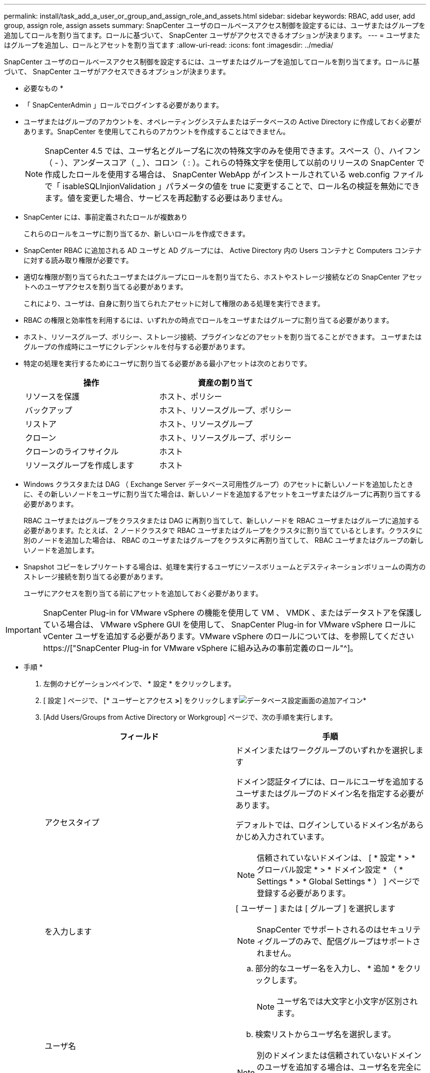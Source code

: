 ---
permalink: install/task_add_a_user_or_group_and_assign_role_and_assets.html 
sidebar: sidebar 
keywords: RBAC, add user, add group, assign role, assign assets 
summary: SnapCenter ユーザのロールベースアクセス制御を設定するには、ユーザまたはグループを追加してロールを割り当てます。ロールに基づいて、 SnapCenter ユーザがアクセスできるオプションが決まります。 
---
= ユーザまたはグループを追加し、ロールとアセットを割り当てます
:allow-uri-read: 
:icons: font
:imagesdir: ../media/


[role="lead"]
SnapCenter ユーザのロールベースアクセス制御を設定するには、ユーザまたはグループを追加してロールを割り当てます。ロールに基づいて、 SnapCenter ユーザがアクセスできるオプションが決まります。

* 必要なもの *

* 「 SnapCenterAdmin 」ロールでログインする必要があります。
* ユーザまたはグループのアカウントを、オペレーティングシステムまたはデータベースの Active Directory に作成しておく必要があります。SnapCenter を使用してこれらのアカウントを作成することはできません。
+

NOTE: SnapCenter 4.5 では、ユーザ名とグループ名に次の特殊文字のみを使用できます。スペース（）、ハイフン（ - ）、アンダースコア（ _ ）、コロン（ : ）。これらの特殊文字を使用して以前のリリースの SnapCenter で作成したロールを使用する場合は、 SnapCenter WebApp がインストールされている web.config ファイルで「 isableSQLInjionValidation 」パラメータの値を true に変更することで、ロール名の検証を無効にできます。値を変更した場合、サービスを再起動する必要はありません。

* SnapCenter には、事前定義されたロールが複数あり
+
これらのロールをユーザに割り当てるか、新しいロールを作成できます。

* SnapCenter RBAC に追加される AD ユーザと AD グループには、 Active Directory 内の Users コンテナと Computers コンテナに対する読み取り権限が必要です。
* 適切な権限が割り当てられたユーザまたはグループにロールを割り当てたら、ホストやストレージ接続などの SnapCenter アセットへのユーザアクセスを割り当てる必要があります。
+
これにより、ユーザは、自身に割り当てられたアセットに対して権限のある処理を実行できます。

* RBAC の権限と効率性を利用するには、いずれかの時点でロールをユーザまたはグループに割り当てる必要があります。
* ホスト、リソースグループ、ポリシー、ストレージ接続、プラグインなどのアセットを割り当てることができます。 ユーザまたはグループの作成時にユーザにクレデンシャルを付与する必要があります。
* 特定の処理を実行するためにユーザに割り当てる必要がある最小アセットは次のとおりです。
+
|===
| 操作 | 資産の割り当て 


 a| 
リソースを保護
 a| 
ホスト、ポリシー



 a| 
バックアップ
 a| 
ホスト、リソースグループ、ポリシー



 a| 
リストア
 a| 
ホスト、リソースグループ



 a| 
クローン
 a| 
ホスト、リソースグループ、ポリシー



 a| 
クローンのライフサイクル
 a| 
ホスト



 a| 
リソースグループを作成します
 a| 
ホスト

|===
* Windows クラスタまたは DAG （ Exchange Server データベース可用性グループ）のアセットに新しいノードを追加したときに、その新しいノードをユーザに割り当てた場合は、新しいノードを追加するアセットをユーザまたはグループに再割り当てする必要があります。
+
RBAC ユーザまたはグループをクラスタまたは DAG に再割り当てして、新しいノードを RBAC ユーザまたはグループに追加する必要があります。たとえば、 2 ノードクラスタで RBAC ユーザまたはグループをクラスタに割り当てているとします。クラスタに別のノードを追加した場合は、 RBAC のユーザまたはグループをクラスタに再割り当てして、 RBAC ユーザまたはグループの新しいノードを追加します。

* Snapshot コピーをレプリケートする場合は、処理を実行するユーザにソースボリュームとデスティネーションボリュームの両方のストレージ接続を割り当てる必要があります。
+
ユーザにアクセスを割り当てる前にアセットを追加しておく必要があります。




IMPORTANT: SnapCenter Plug-in for VMware vSphere の機能を使用して VM 、 VMDK 、またはデータストアを保護している場合は、 VMware vSphere GUI を使用して、 SnapCenter Plug-in for VMware vSphere ロールに vCenter ユーザを追加する必要があります。VMware vSphere のロールについては、を参照してください https://["SnapCenter Plug-in for VMware vSphere に組み込みの事前定義のロール"^]。

* 手順 *

. 左側のナビゲーションペインで、 * 設定 * をクリックします。
. [ 設定 ] ページで、 [* ユーザーとアクセス *>*] をクリックしますimage:../media/add_icon_configure_database.gif["データベース設定画面の追加アイコン"]*
. [Add Users/Groups from Active Directory or Workgroup] ページで、次の手順を実行します。
+
|===
| フィールド | 手順 


 a| 
アクセスタイプ
 a| 
ドメインまたはワークグループのいずれかを選択します

ドメイン認証タイプには、ロールにユーザを追加するユーザまたはグループのドメイン名を指定する必要があります。

デフォルトでは、ログインしているドメイン名があらかじめ入力されています。


NOTE: 信頼されていないドメインは、 [ * 設定 * > * グローバル設定 * > * ドメイン設定 * （ * Settings * > * Global Settings * ） ] ページで登録する必要があります。



 a| 
を入力します
 a| 
[ ユーザー ] または [ グループ ] を選択します


NOTE: SnapCenter でサポートされるのはセキュリティグループのみで、配信グループはサポートされません。



 a| 
ユーザ名
 a| 
.. 部分的なユーザー名を入力し、 * 追加 * をクリックします。
+

NOTE: ユーザ名では大文字と小文字が区別されます。

.. 検索リストからユーザ名を選択します。



NOTE: 別のドメインまたは信頼されていないドメインのユーザを追加する場合は、ユーザ名を完全に入力する必要があります。これは、クロスドメインユーザの検索リストがないためです。

この手順を繰り返して、選択したロールにユーザまたはグループを追加します。



 a| 
ロール
 a| 
ユーザを追加するロールを選択します。

|===
. [*Assign*] をクリックし、 [Assign Assets] ページで次の手順を実行します。
+
.. [* アセット * ] ドロップダウン・リストからアセットのタイプを選択します。
.. [ アセット ] リストで、アセットを選択します。
+
アセットは、ユーザが SnapCenter にアセットを追加した場合にのみ表示されます。

.. 必要なすべてのアセットについて、この手順を繰り返します。
.. [ 保存（ Save ） ] をクリックします。


. [Submit （送信） ] をクリックします。
+
ユーザまたはグループを追加してロールを割り当てたら、リソースのリストを更新します。



